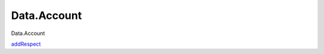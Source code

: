 ============
Data.Account
============

Data.Account

`addRespect <Data-Account.html#v:addRespect>`__
